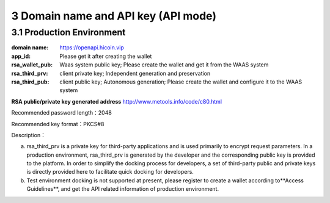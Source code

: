 
3 Domain name and API key (API mode)
======================
3.1 Production Environment
~~~~~~~~~~~~~~~~~~~~~~~~
:domain name: https://openapi.hicoin.vip
:app_id: Please get it after creating the wallet
:rsa_wallet_pub: Waas system public key; Please create the wallet and get it from the WAAS system
:rsa_third_prv: client private key; Independent generation and preservation
:rsa_third_pub: client public key; Autonomous generation; Please create the wallet and configure it to the WAAS system

**RSA public/private key generated address**
http://www.metools.info/code/c80.html

Recommended password length：2048

Recommended key format：PKCS#8


Description：

a) rsa_third_prv is a private key for third-party applications and is used primarily to encrypt request parameters. In a production environment, rsa_third_prv is generated by the developer and the corresponding public key is provided to the platform. In order to simplify the docking process for developers, a set of third-party public and private keys is directly provided here to facilitate quick docking for developers.

b) Test environment docking is not supported at present, please register to create a wallet according to**Access Guidelines**, and get the API related information of production environment.
